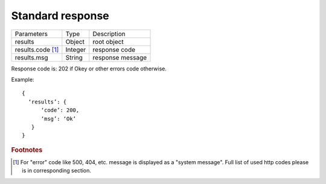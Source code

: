 .. _StandardResponse:

Standard response
=================

.. tabularcolumns:: |p{4cm}|p{5cm}|p{5cm}|
.. list-table::
    
    * - Parameters
      - Type
      - Description
    
    * - results
      - Object
      - root object

    * - results.code [#f1]_ 
      - Integer
      - response code

    * - results.msg
      - String
      - response message

Response code is: 202 if Okey or other errors code otherwise.

Example: ::

  {
    ‘results’: {
        ‘code’: 200,
        ‘msg’: ‘Ok’
     }
  }


.. rubric:: Footnotes
  
.. [#f1] For "error" code like 500, 404, etc. message is displayed as a "system message". Full list of used http codes please is in corresponding section.
